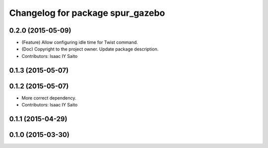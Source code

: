 ^^^^^^^^^^^^^^^^^^^^^^^^^^^^^^^^^
Changelog for package spur_gazebo
^^^^^^^^^^^^^^^^^^^^^^^^^^^^^^^^^

0.2.0 (2015-05-09)
------------------
* (Feature) Allow configuring idle time for Twist command.
* (Doc) Copyright to the project owner. Update package description.
* Contributors: Isaac IY Saito

0.1.3 (2015-05-07)
------------------

0.1.2 (2015-05-07)
------------------
* More correct dependency.
* Contributors: Isaac IY Saito

0.1.1 (2015-04-29)
------------------

0.1.0 (2015-03-30)
------------------
